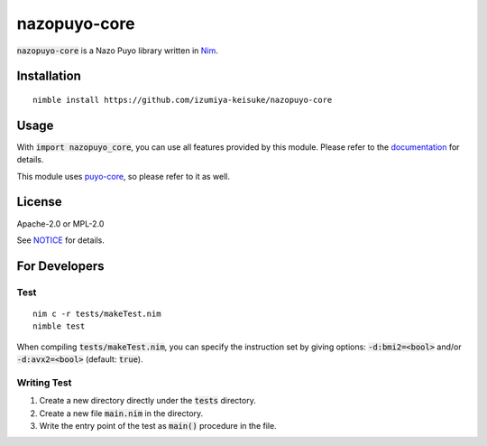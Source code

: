 #############
nazopuyo-core
#############

:code:`nazopuyo-core` is a Nazo Puyo library written in `Nim <https://nim-lang.org>`_.

************
Installation
************

::

    nimble install https://github.com/izumiya-keisuke/nazopuyo-core

*****
Usage
*****

With :code:`import nazopuyo_core`, you can use all features provided by this module.
Please refer to the `documentation <https://izumiya-keisuke.github.io/nazopuyo-core>`_ for details.

This module uses `puyo-core <https://github.com/izumiya-keisuke/puyo-core>`_, so please refer to it as well.

*******
License
*******

Apache-2.0 or MPL-2.0

See `NOTICE <NOTICE>`_ for details.

**************
For Developers
**************

Test
====

::

    nim c -r tests/makeTest.nim
    nimble test

When compiling :code:`tests/makeTest.nim`, you can specify the instruction set
by giving options: :code:`-d:bmi2=<bool>` and/or :code:`-d:avx2=<bool>` (default: :code:`true`).

Writing Test
============

#. Create a new directory directly under the :code:`tests` directory.
#. Create a new file :code:`main.nim` in the directory.
#. Write the entry point of the test as :code:`main()` procedure in the file.